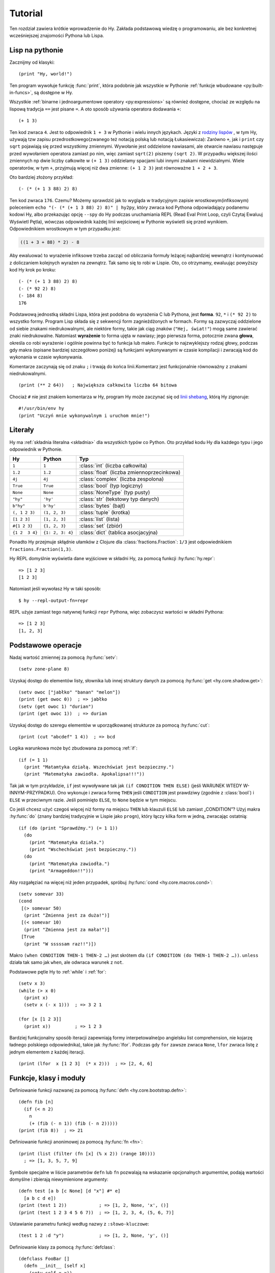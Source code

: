 ========
Tutorial
========

.. image:: _static/cuddles-transparent-small.png
   :alt: Karen Rustard's Cuddles

Ten rozdział zawiera krótkie wprowadzenie do Hy. Zakłada podstawową wiedzę
o programowaniu, ale bez konkretnej wcześniejszej znajomości Pythona lub Lispa.

Lisp na pythonie
================
Zacznijmy od klasyki::

    (print "Hy, world!")

Ten program wywołuje funkcję :func:`print`, która podobnie jak wszystkie w Pythonie
:ref:`funkcje wbudowane <py:built-in-funcs>`, są dostępne w Hy.

Wszystkie :ref:`binarne i jednoargumentowe operatory <py:expressions>` są
również dostępne, chociaż  ze względu na lispową
tradycja ``==`` jest pisane ``=``. A oto sposób używania operatora dodawania ``+``::

    (+ 1 3)

Ten kod zwraca ``4``. Jest to odpowiednik ``1 + 3`` w Pythonie i wielu innych
językach. Języki z `rodziny lispów
<https://pl.wikipedia.org/wiki/Lisp>`_ , w tym
Hy, używają tzw zapisu przedrostkowego(zwanego też notacją polską lub notacją Łukasiewicza): Zarówno ``+``, jak i ``print`` czy ``sqrt`` pojawiają się przed
wszystkimy zmiennymi. Wywołanie jest oddzielone nawiasami, ale otwarcie
nawiasu następuje przed wywołaniem operatora zamiast po nim, więc
zamiast ``sqrt(2)`` piszemy ``(sqrt 2)``. W przypadku większej ilości zmiennych np
dwie liczby całkowite w ``(+ 1 3)`` oddzielamy spacjami lubi innymi znakami niewidzialnymi. Wiele operatorów,
w tym ``+``, przyjmują więcej niż dwa zmienne: ``(+ 1 2 3)`` jest równoważne
``1 + 2 + 3``.

Oto bardziej złożony przykład::

    (- (* (+ 1 3 88) 2) 8)

Ten kod zwraca ``176``. Czemu? Możemy sprawdzić jak to wygląda w tradycyjnym zapisie wrostkowym(infiksowym) 
poleceniem ``echo "(- (* (+ 1 3 88) 2) 8)" | hy2py``, który zwraca kod Pythona odpowiadający podanemu kodowi Hy, albo przekazując opcję ``--spy`` do
Hy podczas uruchamiania REPL (Read Eval Print Loop, czyli Czytaj Ewaluuj Wyświetl Pętla), wówczas odpowiednik każdej linii wejściowej w Pythonie wyświetli się przed wynikiem. Odpowiednikiem wrostkowym w tym przypadku jest:

.. code-block:: python

    ((1 + 3 + 88) * 2) - 8

Aby ewaluować to wyrażenie infiksowe trzeba zacząć od obliczania formuły leżącej najbardziej wewnątrz i kontynuować z doliczaniem kolejnych wyrażen na zewnątrz. Tak samo się to robi w 
Lispie. Oto, co otrzymamy, ewaluując powyższy kod Hy krok po kroku::

    (- (* (+ 1 3 88) 2) 8)
    (- (* 92 2) 8)
    (- 184 8)
    176

Podstawową jednostką składni Lispa, która jest podobna do wyrażenia C lub Pythona, jest
**forma**. ``92``, ``*`` i ``(* 92 2)`` to wszystko formy. Program Lisp
składa się z sekwencji form zagnieżdżonych w formach. Formy są zazwyczaj
oddzielone od siebie znakami niedrukowalnymi, ale niektóre formy, takie jak ciąg znaków (``"Hej, świat!"``) mogą same zawierać znaki niedrukowalne. 
Natomiast **wyrażenie** to forma ujęta w nawiasy; jego pierwsza forma, potocznie zwana **głowa**, określa co robi wyrażenie i ogólnie powinna być to funkcja lub makro. Funkcje to najzwyklejszy rodzaj głowy, podczas gdy makra
(opisane bardziej szczegółowo poniżej) są funkcjami wykonywanymi w czasie kompilacji
i zwracają kod do wykonania w czasie wykonywania.

Komentarze zaczynają się od znaku ``;`` i trwają do końca linii.Komentarz jest funkcjonalnie równoważny z znakami niedrukowalnymi. ::

    (print (** 2 64))   ; Największa całkowita liczba 64 bitowa

Chociaż ``#`` nie jest znakiem komentarza w Hy, program Hy może zaczynać się od
`linii shebang <https://pl.wikipedia.org/wiki/Shebang>`_, którą Hy
zignoruje::

   #!/usr/bin/env hy
   (print "Uczyń mnie wykonywalnym i uruchom mnie!")

Literały
========

Hy ma :ref:`składnia literalna <składnia>` dla wszystkich typów co Python. Oto przykład kodu Hy dla każdego typu i jego odpowiednik w Pythonie.

==============  ================  ============================
Hy              Python            Typ
==============  ================  ============================
``1``           ``1``             :class:`int` (liczba całkowita)
``1.2``         ``1.2``           :class:`float` (liczba zmiennoprzecinkowa)
``4j``          ``4j``            :class:`complex` (liczba zespolona)
``True``        ``True``          :class:`bool` (typ logiczny)
``None``        ``None``          :class:`NoneType` (typ pusty)
``"hy"``        ``'hy'``          :class:`str` (tekstowy typ danych)
``b"hy"``       ``b'hy'``         :class:`bytes` (bajt)
``(, 1 2 3)``   ``(1, 2, 3)``     :class:`tuple` (krotka)
``[1 2 3]``     ``[1, 2, 3]``     :class:`list` (lista)
``#{1 2 3}``    ``{1, 2, 3}``     :class:`set` (zbiór)
``{1 2  3 4}``  ``{1: 2, 3: 4}``  :class:`dict` (tablica asocjacyjna)
==============  ================  ============================

Ponadto Hy przejmuje skłądnie ułamków z Clojure dla
:class:`fractions.Fraction`: ``1/3`` jest odpowiednikiem ``fractions.Fraction(1,3)``.

Hy REPL domyślnie wyświetla dane wyjściowe w składni Hy, za pomocą funkcji :hy:func:`hy.repr`::

  => [1 2 3]
  [1 2 3]


Natomiast jeśli wywołasz Hy w taki sposób::

  $ hy --repl-output-fn=repr


REPL użyje zamiast tego natywnej funkcji ``repr`` Pythona, więc zobaczysz wartości w składni Pythona::

  => [1 2 3]
  [1, 2, 3]


Podstawowe operacje
===================
Nadaj wartość zmiennej za pomocą :hy:func:`setv`::

    (setv zone-plane 8)


Uzyskaj dostęp do elementów listy, słownika lub innej struktury danych za pomocą
:hy:func:`get <hy.core.shadow.get>`::

    (setv owoc ["jabłko" "banan" "melon"])
    (print (get owoc 0))  ; => jabłko
    (setv (get owoc 1) "durian")
    (print (get owoc 1))  ; => durian


Uzyskaj dostęp do szeregu elementów w uporządkowanej strukturze za pomocą :hy:func:`cut`::

    (print (cut "abcdef" 1 4))  ; => bcd


Logika warunkowa może być zbudowana za pomocą :ref:`if`::

    (if (= 1 1)
      (print "Matamtyka działą. Wszechświat jest bezpieczny.")
      (print "Matematyka zawiodła. Apokalipsa!!!"))


Tak jak w tym przykładzie, ``if`` jest wywoływane tak jak ``(if CONDITION THEN ELSE)`` (jeśli WARUNEK WTEDY W-INNYM-PRZYPADKU). Ono
wykonuje i zwraca formę ``THEN`` jeśli ``CONDITION`` jest prawdziwy (zgodnie z
:class:`bool`) i ``ELSE`` w przeciwnym razie. Jeśli pominięto ``ELSE``, to ``None`` będzie w tym miejscu.

Co jeśli chcesz użyć czegoś więcej niż formy na miejscu ``THEN`` lub klauzuli ``ELSE`` lub zamiast „CONDITION”? Użyj makra
:hy:func:`do` (znany bardziej tradycyjnie w Lispie jako ``progn``), który łączy kilka form w jedną, zwracając ostatnią::

   (if (do (print "Sprawdźmy.") (= 1 1))
     (do
       (print "Matematyka działa.")
       (print "Wschechświat jest bezpieczny."))
     (do
       (print "Matematyka zawiodła.")
       (print "Armageddon!!")))


Aby rozgałęziać na więcej niż jeden przypadek, spróbuj :hy:func:`cond <hy.core.macros.cond>`::

   (setv somevar 33)
   (cond
    [(> somevar 50)
     (print "Zmienna jest za duża!")]
    [(< somevar 10)
     (print "Zmienna jest za mała!")]
    [True
     (print "W sssssam raz!!")])


Makro ``(when CONDITION THEN-1 THEN-2 …)`` jest skrótem dla ``(if CONDITION
(do THEN-1 THEN-2 …))``. ``unless`` działa tak samo jak ``when``, ale odwraca
warunek z ``not``.

Podstawowe pętle Hy to :ref:`while` i :ref:`for`::

    (setv x 3)
    (while (> x 0)
      (print x)
      (setv x (- x 1)))  ; => 3 2 1

    (for [x [1 2 3]]
      (print x))         ; => 1 2 3


Bardziej funkcjonalny sposób iteracji zapewniają formy interpetowalne(po angielsku list comprehension, nie kojarzę ładnego polskiego odpowiednika), takie jak
:hy:func:`lfor`. Podczas gdy ``for`` zawsze zwraca ``None``, ``lfor`` zwraca listę
z jednym elementem z każdej iteracji. ::

    (print (lfor  x [1 2 3]  (* x 2)))  ; => [2, 4, 6]


Funkcje, klasy i moduły
===============================

Definiowanie funkcji nazwanej za pomocą :hy:func:`defn <hy.core.bootstrap.defn>`::

    (defn fib [n]
      (if (< n 2)
        n
        (+ (fib (- n 1)) (fib (- n 2)))))
    (print (fib 8))  ; => 21


Definiowanie funkcji anonimowej za pomocą :hy:func:`fn <fn>`::

    (print (list (filter (fn [x] (% x 2)) (range 10))))
      ; => [1, 3, 5, 7, 9]


Symbole specjalne w liście parametrów ``defn`` lub ``fn`` pozwalają na
wskazanie opcjonalnych argumentów, podają wartości domyślne i zbierają niewymienione argumenty::

    (defn test [a b [c None] [d "x"] #* e]
      [a b c d e])
    (print (test 1 2))            ; => [1, 2, None, 'x', ()]
    (print (test 1 2 3 4 5 6 7))  ; => [1, 2, 3, 4, (5, 6, 7)]


Ustawianie parametru funkcji według nazwy z ``:słowo-kluczowe``::

    (test 1 2 :d "y")             ; => [1, 2, None, 'y', ()]


Definiowanie klasy za pomocą :hy:func:`defclass`::

    (defclass FooBar []
      (defn __init__ [self x]
        (setv self.x x))
      (defn get-x [self]
        self.x))


Tutaj tworzymy nową instancję ``fb`` z klasy ``FooBar`` i uzyskujemy dostęp do jej atrybutów poprzez różne środki::

    (setv fb (FooBar 15))
    (print fb.x)         ; => 15
    (print (. fb x))     ; => 15
    (print (.get-x fb))  ; => 15
    (print (fb.get-x))   ; => 15


Zauważ, że składnia taka jak ``fb.x`` i ``fb.get-x`` działa tylko wtedy, gdy obiekt
wywoływany (w tym przypadku ``fb``) jest prostą nazwą zmiennej. Aby uzyskać
atrybut lub wywołać metodę o dowolnej formie ``FORM``, musisz użyć
składnie ``(. FORM x)`` lub ``(.get-x FORM)``.

Dostęp do zewnętrznego modułu, napisanego w Pythonie lub Hy, za pomocą
:ref:`import`::

    (import math)
    (print (math.sqrt 2))  ; => 1.4142135623730951


Python może zaimportować moduł Hy jak każdy inny moduł, o ile sam Hy został zaimportowany jako pierwszy, co oczywiście musiało już mieć miejsce, jeśli uruchomiłeś program Hy.

Makra
======

Makra są podstawowym narzędziem metaprogramowania Lispa. Makro to funkcja, która
jest wywoływana w czasie kompilacji (tj. gdy program Hy jest tłumaczony na
Python :mod:`ast` obiektów) i zwraca kod, który staje się częścią finalnego
program. Oto prosty przykład::

    (print "Uruchamiam")
    (defmacro m []
      (print "A teraz parę powolnych obliczeń")
      (setv x (% (** 10 10 7) 3))
      (print "Skończyłem obliczanie")
      x)
    (print "Wynik:" (m))
    (print "Skończyłem wykonywanie")


Jeśli uruchomisz ten program dwa razy z rzędu, zobaczysz to::

    $ hy przyklad.hy
    A teraz parę powolnych obliczeń
    Skończyłem obliczanie
    Uruchamiam
    Wynik: 1
    Skończyłem wykonywanie
    $ hy przyklad.hy
    Uruchamiam
    Wynik: 1
    Skończyłem wykonywanie


Powolne obliczenia są wykonywane podczas kompilacji programu przy pierwszym wywołaniu. Dopiero po skompilowaniu całego programu następuje normalne wykonanie zaczynając od góry, wyświetla "Uruchamiam". Kiedy program uruchamia się drugi raz, jest uruchamiany z wcześniej skompilowanego kodu bajtowego, co jest równoważne do::

    (print "Uruchamiam")
    (print "Wynik:" 1)
    (print "Skończyłem wykonywanie")


Nasze makro ``m`` ma szczególnie prostą wartość zwracaną, liczbę całkowitą, która w
czas kompilacji jest konwertowany na literał całkowity. Ogólnie makra mogą zwracać
dowolne formy Hy do wykonania jako kod. Jest kilku operatorów specjalnych
oraz makra, które ułatwiają programowe konstruowanie formularzy, takie jak
:hy:func:`quote` (``'``), :hy:func:`quasiquote` (`````), :hy:func:`unquote` (``~``), i
:hy:func:`defmacro! <hy.core.bootstrap.defmacro!>`. Poprzedni rozdział zawiera :hy:func:`prosty przykład <while>`
używania ````` i ``~`` do zdefiniowania nowej konstrukcji kontrolnej ``do-while``.

Czasami fajnie jest móc wywołać makro jednoparametrowe bez
nawiasów. Umożliwiają to makra tagów. Nazwa makra tagu często jest tylko jeden znak, ale ponieważ Hy zezwala na większość znaków Unicode w nazwie 
makra (lub zwykłej zmiennej), to tak prędko ci się nie skończą znaki. ::

  => (defmacro "#↻" [code]
  ...  (setv op (get code -1) params (list (butlast code)))
  ...  `(~op ~@params))
  => #↻(1 2 3 +)
  6


A co, gdybyś chciał użyć makra zdefiniowanego w innym module?
``import`` nie pomoże, ponieważ tłumaczy się jedynie na ``import`` . w Pythonie
instrukcja, która jest wykonywana w czasie wykonywania, a makra są rozwijane w czasie kompilacji,
czyli podczas tłumaczenia z Hy na Pythona. Zamiast tego użyj :hy:func:`require <require>`,
który importuje moduł i udostępnia makra w czasie kompilacji.
``require`` używa tej samej składni co ``import``. ::

   => (require tutorial.macros)
   => (tutorial.macros.rev (1 2 3 +))
   6


Następne kroki
==============

Wiesz już wystarczająco dużo, by być niebezpiecznym z Hy. Możesz teraz złośliwie się uśmiechać i
wymknąć się do swojej kryjówki, aby robić rzeczy niewyobrażalne.

Zapoznaj się z dokumentacją Pythona, aby uzyskać szczegółowe informacje na temat semantyki Pythona, a
pozostałą część tej dokumentacji dla funkcji specyficznych dla Hy. Podobnie jak sam Hy, ta dokumentacja nie jest jeszcze gotowa(ani jej tłumaczenie!), ale :ref:`wkłady <hacking>` są zawsze mile widziane.

